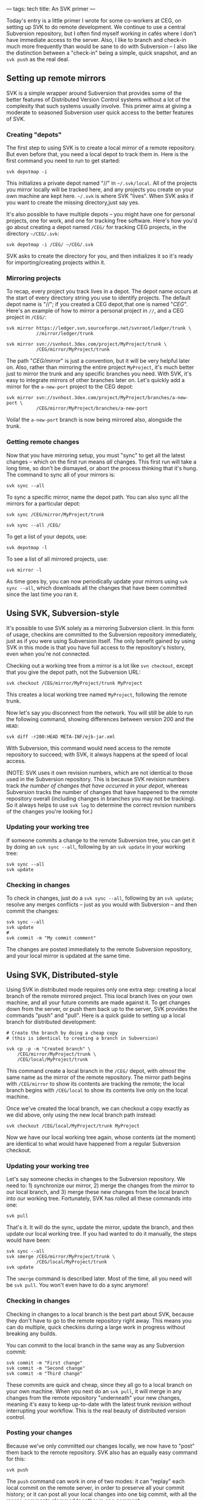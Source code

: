 ---
tags: tech
title: An SVK primer
---

Today's entry is a little primer I wrote for some co-workers at CEG, on
setting up SVK to do remote development. We continue to use a central
Subversion repository, but I often find myself working in cafés where I
don't have immediate access to the server. Also, I like to branch and
check-in much more frequently than would be sane to do with Subversion
-- I also like the distinction between a "check-in" being a simple,
quick snapshot, and an =svk push= as the real deal.

#+begin_html
  <!--more-->
#+end_html

** Setting up remote mirrors
SVK is a simple wrapper around Subversion that provides some of the
better features of Distributed Version Control systems without a lot of
the complexity that such systems usually involve. This primer aims at
giving a moderate to seasoned Subversion user quick access to the better
features of SVK.

*** Creating "depots"
The first step to using SVK is to create a local mirror of a remote
repository. But even before that, you need a local depot to track them
in. Here is the first command you need to run to get started:

#+begin_example
svk depotmap -i
#+end_example

This initializes a private depot named "//" in =~/.svk/local=. All of
the projects you mirror locally will be tracked here, and any projects
you create on your own machine are kept here. =~/.svk= is where SVK
"lives". When SVK asks if you want to create the missing directory,just
say yes.

It's also possible to have multiple depots -- you might have one for
personal projects, one for work, and one for tracking free software.
Here's how you'd go about creating a depot named =/CEG/= for tracking
CEG projects, in the directory =~/CEG/.svk=:

#+begin_example
svk depotmap -i /CEG/ ~/CEG/.svk
#+end_example

SVK asks to create the directory for you, and then initializes it so
it's ready for importing/creating projects within it.

*** Mirroring projects
To recap, every project you track lives in a depot. The depot name
occurs at the start of every directory string you use to identify
projects. The default depot name is "//"; if you created a CEG
depot,that one is named "/CEG/". Here's an example of how to mirror a
personal project in =//=, and a CEG project in =/CEG/=:

#+begin_example
svk mirror https://ledger.svn.sourceforge.net/svnroot/ledger/trunk \
           //mirror/ledger/trunk

svk mirror svn://svnhost.3dex.com/project/MyProject/trunk \
           /CEG/mirror/MyProject/trunk
#+end_example

The path "/CEG/mirror/" is just a convention, but it will be very
helpful later on. Also, rather than mirroring the entire project
=MyProject=, it's much better just to mirror the trunk and any specific
branches you need. With SVK, it's easy to integrate mirrors of other
branches later on. Let's quickly add a mirror for the =a-new-port=
project to the CEG depot:

#+begin_example
svk mirror svn://svnhost.3dex.com/project/MyProject/branches/a-new-port \
           /CEG/mirror/MyProject/branches/a-new-port
#+end_example

Voila! the =a-new-port= branch is now being mirrored also, alongside the
trunk.

*** Getting remote changes
Now that you have mirroring setup, you must "sync" to get all the latest
changes -- which on the first run means /all/ changes. This first run
will take a long time, so don't be dismayed, or abort the process
thinking that it's hung. The command to sync all of your mirrors is:

#+begin_example
svk sync --all
#+end_example

To sync a specific mirror, name the depot path. You can also sync all
the mirrors for a particular depot:

#+begin_example
svk sync /CEG/mirror/MyProject/trunk

svk sync --all /CEG/
#+end_example

To get a list of your depots, use:

#+begin_example
svk depotmap -l
#+end_example

To see a list of all mirrored projects, use:

#+begin_example
svk mirror -l
#+end_example

As time goes by, you can now periodically update your mirrors using
=svk sync --all=, which downloads all the changes that have been
committed since the last time you ran it.

** Using SVK, Subversion-style
It's possible to use SVK solely as a mirroring Subversion client. In
this form of usage, checkins are committed to the Subversion repository
immediately, just as if you were using Subversion itself. The only
benefit gained by using SVK in this mode is that you have full access to
the repository's history, even when you're not connected.

Checking out a working tree from a mirror is a lot like =svn checkout=,
except that you give the depot path, not the Subversion URL:

#+begin_example
svk checkout /CEG/mirror/MyProject/trunk MyProject
#+end_example

This creates a local working tree named =MyProject=, following the
remote trunk.

Now let's say you disconnect from the network. You will still be able to
run the following command, showing differences between version 200 and
the =HEAD=:

#+begin_example
svk diff -r200:HEAD META-INF/ejb-jar.xml
#+end_example

With Subversion, this command would need access to the remote repository
to succeed; with SVK, it always happens at the speed of local access.

(NOTE: SVK uses it own revision numbers, which are not identical to
those used in the Subversion repository. This is because SVK revision
numbers track /the number of changes that have occurred in your depot/,
whereas Subversion tracks the number of changes that have happened to
the remote repository overall (including changes in branches you may not
be tracking). So it always helps to use =svk log= to determine the
correct revision numbers of the changes you're looking for.)

*** Updating your working tree
If someone commits a change to the remote Subversion tree, you can get
it by doing an =svk sync --all=, following by an =svk update= in your
working tree:

#+begin_example
svk sync --all
svk update
#+end_example

*** Checking in changes
To check in changes, just do a =svk sync --all=, following by an
=svk update=; resolve any merges conflicts -- just as you would with
Subversion -- and then commit the changes:

#+begin_example
svk sync --all
svk update
# 
svk commit -m "My commit comment"
#+end_example

The changes are posted immediately to the remote Subversion repository,
and your local mirror is updated at the same time.

** Using SVK, Distributed-style
Using SVK in distributed mode requires only one extra step: creating a
local branch of the remote mirrored project. This local branch lives on
your own machine, and all your future commits are made against it. To
get changes down from the server, or push them back up to the server,
SVK provides the commands "push" and "pull". Here is a quick guide to
setting up a local branch for distributed development:

#+begin_example
# Create the branch by doing a cheap copy
# (this is identical to creating a branch in Subversion)

svk cp -p -m "Created branch" \
    /CEG/mirror/MyProject/trunk \
    /CEG/local/MyProject/trunk
#+end_example

This command create a local branch in the =/CEG/= depot, with /almost/
the same name as the mirror of the remote repository. The mirror path
begins with =/CEG/mirror= to show its contents are tracking the remote;
the local branch begins with =/CEG/local= to show its contents live only
on the local machine.

Once we've created the local branch, we can checkout a copy exactly as
we did above, only using the new local branch path instead:

#+begin_example
svk checkout /CEG/local/MyProject/trunk MyProject
#+end_example

Now we have our local working tree again, whose contents (at the moment)
are identical to what would have happened from a regular Subversion
checkout.

*** Updating your working tree
Let's say someone checks in changes to the Subversion repository. We
need to: 1) synchronize our mirror, 2) merge the changes from the mirror
to our local branch, and 3) merge these new changes from the local
branch into our working tree. Fortunately, SVK has rolled all these
commands into one:

#+begin_example
svk pull
#+end_example

That's it. It will do the sync, update the mirror, update the branch,
and then update our local working tree. If you had wanted to do it
manually, the steps would have been:

#+begin_example
svk sync --all
svk smerge /CEG/mirror/MyProject/trunk \
           /CEG/local/MyProject/trunk
svk update
#+end_example

The =smerge= command is described later. Most of the time, all you need
will be =svk pull=. You won't even have to do a sync anymore!

*** Checking in changes
Checking in changes to a local branch is the best part about SVK,
because they don't have to go to the remote repository right away. This
means you can do multiple, quick checkins during a large work in
progress without breaking any builds.

You can commit to the local branch in the same way as any Subversion
commit:

#+begin_example
svk commit -m "First change"
svk commit -m "Second change"
svk commit -m "Third change"
#+end_example

These commits are quick and cheap, since they all go to a local branch
on your own machine. When you next do an =svk pull=, it will merge in
any changes from the remote repository "underneath" your new changes,
meaning it's easy to keep up-to-date with the latest trunk revision
without interrupting your workflow. This is the real beauty of
distributed version control.

*** Posting your changes
Because we've only committed our changes locally, we now have to "post"
them back to the remote repository. SVK also has an equally easy command
for this:

#+begin_example
svk push
#+end_example

The =push= command can work in one of two modes: it can "replay" each
local commit on the remote server, in order to preserve all your commit
history; or it can post all your local changes into one big commit, with
all the merge comments glommed together in one comment:

#+begin_example
svk push      # push each local commit as a remote commit
svk push -l   # "lump" all local changes into one remote commit
svk push -C   # don't actually commit; show if it would conflict
#+end_example

For interests sake, the individual steps of the push command in this
example would look like this:

#+begin_example
svk sync --all
svk smerge /CEG/local/MyProject/trunk \
           /CEG/mirror/MyProject/trunk
#+end_example

The process of merging into =/CEG/mirror= causes those commits to be
immediately staged into the remote Subversion repository, since SVK
maintains the mirror in perfect sync with the remote repository. We are
now back in line with the main trunk!

*** Creating a local topic branch.
Let's say you're doing some heavy work, and you want to experiment with
a possible optimization. This means you want to pause current
development in your local branch -- but you want to do your test work on
top of these local changes, without having to check them in first. In
SVK this is a breeze.

First, fully commit your current work into the local branch. Then, make
a snapshot of your local branch to a local topic name:

#+begin_example
svk commit -m "Committing work to begin topic branch"
svk cp -p -m "Created topic branch" \
    /CEG/local/MyProject/trunk \
    /CEG/local/MyProject/branches/optimization-test
#+end_example

Now switch your local working tree to track "optimization-test":

#+begin_example
svk switch /CEG/local/MyProject/branches/optimization-test
#+end_example

The changes you commit from this point onward are committed to the
"optimization-test" topic branch. If you ever need to switch back to the
main local branch for any reason, just commit all current changes into
your topic branch and say:

#+begin_example
svk switch /CEG/local/MyProject/trunk
#+end_example

As long as you commit before switching, you can switch back and forth as
much as you like. Plus, using =svk pull= /in either working tree/ will
pull in whatever recent changes have been made to the remote repository.
This lets you work on multiple branches of local development easily,
without ever getting out of sync with the main trunk.

If you end up not liking your changes to the =optimization-test= branch,
just switch back to your main local branch and delete the topic branch:

#+begin_example
svk switch /CEG/local/MyProject/trunk
svk rm -m "Bad code" \
    /CEG/local/MyProject/branches/optimization-test
#+end_example

If instead you really liked the changes and want to integrate them into
your main local branch (to prepare them for committing to the remote),
use the powerful =smerge= command to copy the changes over:

#+begin_example
svk switch /CEG/local/MyProject/trunk
svk smerge /CEG/local/MyProject/branches/optimization-test .
#+end_example

The smerge command says to merge all changes committed in the
=optimization-test= branch into the current working tree (=.=). If you
like the result, =svk commit= the changes back into your local branch.
Then you can =svk push= to reflect them up to the remote repository.

** The power of "smerge"
=svk smerge= can be used not only for merging branch changes into a
working tree, but also for merging changes directly from repository to
repository, without involving any working tree at all. However, it's
easier to test the results of a merge if you use a clean working tree as
the "staging area".

You can also use the =-C= option to =smerge= to do a "merge check". This
doesn't actually do any merging, but instead tells you what would have
happened, and if any conflicts would have resulted from the merge.

Further, the =smerge= command maintains a historical state of all past
merge operations, using regular Subversion properties. This means that
if you merge in changes from a topic branch one week, and then merge in
later changes from the same branch a week later, only the new changes
get merged in the second time. =smerge= knows that it already has the
older changes.

Here's how you would successively merge changes from the =MyProject=
Subversion trunk into the =a-new-port= branch, using SVK. I personally
run this command every time I see new changes committed to the trunk:

#+begin_example
svk smerge /CEG/mirror/MyProject/trunk \
           /CEG/mirror/MyProject/branches/a-new-port
#+end_example

By running this command every week, the "a-new-port" port in the remote
repository stays up to date with changes in the trunk.

On the day when =a-new-port= is finally ready for prime time use, the
reverse command will merge all those changes back into the trunk --
without overlapping any changes from those previous =smerge= runs:

#+begin_example
svk smerge /CEG/mirror/MyProject/branches/a-new-port \
           /CEG/mirror/MyProject/trunk
#+end_example

Of course, with a command like this, it's MUCH safer to stage the merge
results into a working tree for verification first. Here's how such a
session might play out:

#+begin_example
svk checkout /CEG/mirror/MyProject/trunk
svk smerge /CEG/mirror/MyProject/branches/a-new-port .

# resolve conflicts and/or correct any breakages
svk commit -m "Merged in a-new-port"

svk rm -m "Removed SVK mirror; we don't need it anymore!" \
    /CEG/mirror/MyProject/branches/a-new-port

svn rm -m "Removed Subversion branch; we don't need it anymore!" \
    svn://svnhost.3dex.com/project/MyProject/branches/a-new-port
#+end_example
